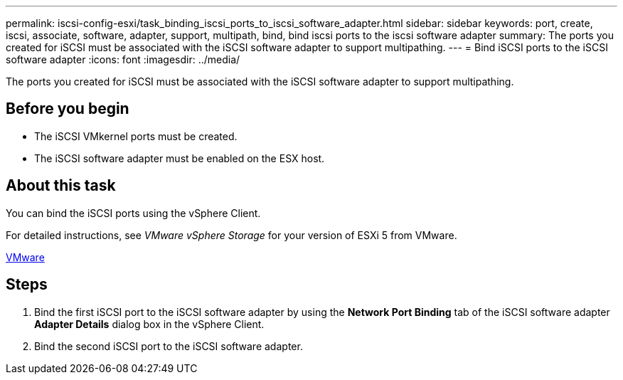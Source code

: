 ---
permalink: iscsi-config-esxi/task_binding_iscsi_ports_to_iscsi_software_adapter.html
sidebar: sidebar
keywords: port, create, iscsi, associate, software, adapter, support, multipath, bind, bind iscsi ports to the iscsi software adapter
summary: The ports you created for iSCSI must be associated with the iSCSI software adapter to support multipathing.
---
= Bind iSCSI ports to the iSCSI software adapter
:icons: font
:imagesdir: ../media/

[.lead]
The ports you created for iSCSI must be associated with the iSCSI software adapter to support multipathing.

== Before you begin

* The iSCSI VMkernel ports must be created.
* The iSCSI software adapter must be enabled on the ESX host.

== About this task

You can bind the iSCSI ports using the vSphere Client.

For detailed instructions, see _VMware vSphere Storage_ for your version of ESXi 5 from VMware.

http://www.vmware.com[VMware]

== Steps

. Bind the first iSCSI port to the iSCSI software adapter by using the *Network Port Binding* tab of the iSCSI software adapter *Adapter Details* dialog box in the vSphere Client.
. Bind the second iSCSI port to the iSCSI software adapter.
